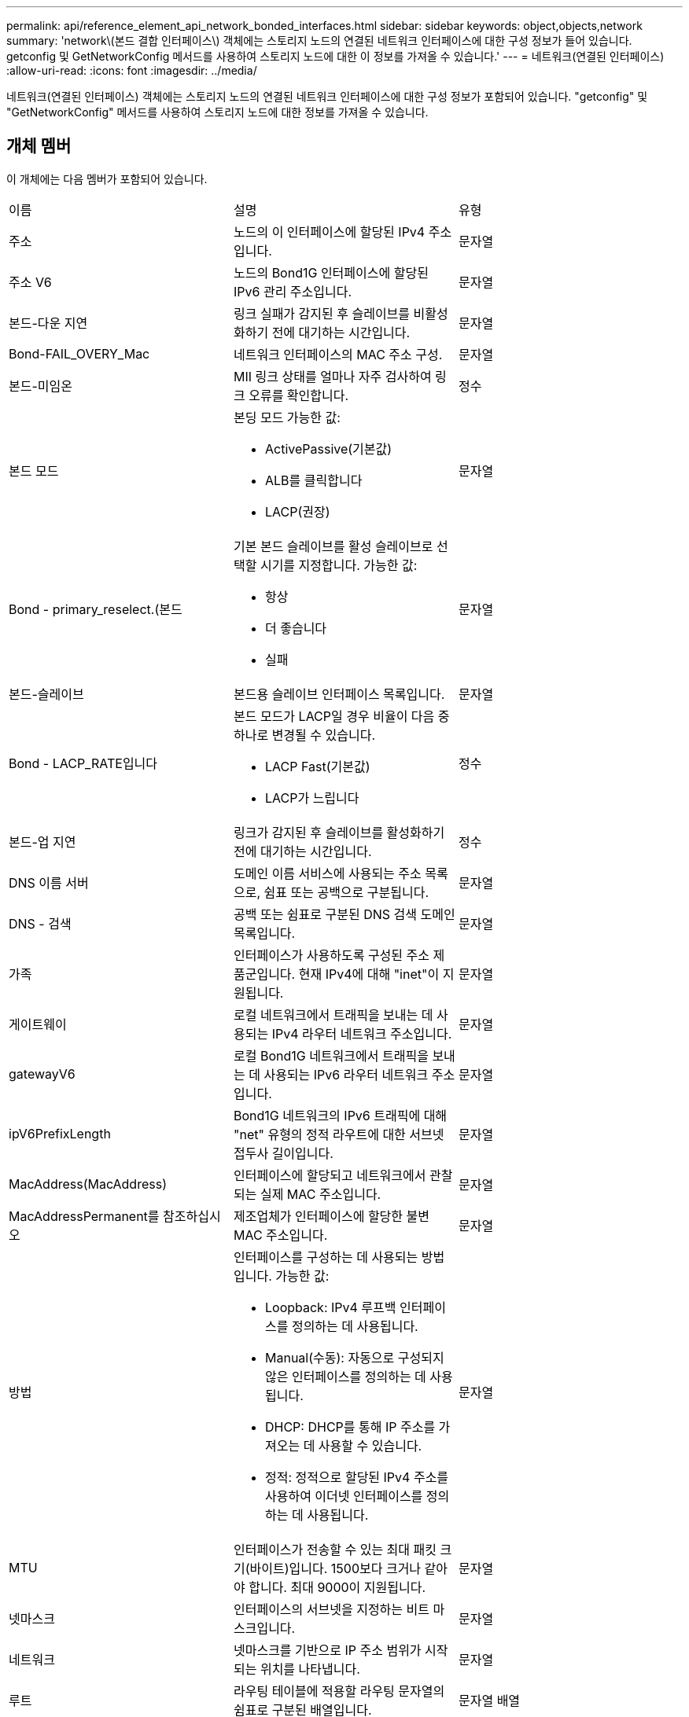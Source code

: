 ---
permalink: api/reference_element_api_network_bonded_interfaces.html 
sidebar: sidebar 
keywords: object,objects,network 
summary: 'network\(본드 결합 인터페이스\) 객체에는 스토리지 노드의 연결된 네트워크 인터페이스에 대한 구성 정보가 들어 있습니다. getconfig 및 GetNetworkConfig 메서드를 사용하여 스토리지 노드에 대한 이 정보를 가져올 수 있습니다.' 
---
= 네트워크(연결된 인터페이스)
:allow-uri-read: 
:icons: font
:imagesdir: ../media/


[role="lead"]
네트워크(연결된 인터페이스) 객체에는 스토리지 노드의 연결된 네트워크 인터페이스에 대한 구성 정보가 포함되어 있습니다. "getconfig" 및 "GetNetworkConfig" 메서드를 사용하여 스토리지 노드에 대한 정보를 가져올 수 있습니다.



== 개체 멤버

이 개체에는 다음 멤버가 포함되어 있습니다.

|===


| 이름 | 설명 | 유형 


 a| 
주소
 a| 
노드의 이 인터페이스에 할당된 IPv4 주소입니다.
 a| 
문자열



 a| 
주소 V6
 a| 
노드의 Bond1G 인터페이스에 할당된 IPv6 관리 주소입니다.
 a| 
문자열



 a| 
본드-다운 지연
 a| 
링크 실패가 감지된 후 슬레이브를 비활성화하기 전에 대기하는 시간입니다.
 a| 
문자열



 a| 
Bond-FAIL_OVERY_Mac
 a| 
네트워크 인터페이스의 MAC 주소 구성.
 a| 
문자열



 a| 
본드-미임온
 a| 
MII 링크 상태를 얼마나 자주 검사하여 링크 오류를 확인합니다.
 a| 
정수



 a| 
본드 모드
 a| 
본딩 모드 가능한 값:

* ActivePassive(기본값)
* ALB를 클릭합니다
* LACP(권장)

 a| 
문자열



 a| 
Bond - primary_reselect.(본드
 a| 
기본 본드 슬레이브를 활성 슬레이브로 선택할 시기를 지정합니다. 가능한 값:

* 항상
* 더 좋습니다
* 실패

 a| 
문자열



 a| 
본드-슬레이브
 a| 
본드용 슬레이브 인터페이스 목록입니다.
 a| 
문자열



 a| 
Bond - LACP_RATE입니다
 a| 
본드 모드가 LACP일 경우 비율이 다음 중 하나로 변경될 수 있습니다.

* LACP Fast(기본값)
* LACP가 느립니다

 a| 
정수



 a| 
본드-업 지연
 a| 
링크가 감지된 후 슬레이브를 활성화하기 전에 대기하는 시간입니다.
 a| 
정수



 a| 
DNS 이름 서버
 a| 
도메인 이름 서비스에 사용되는 주소 목록으로, 쉼표 또는 공백으로 구분됩니다.
 a| 
문자열



 a| 
DNS - 검색
 a| 
공백 또는 쉼표로 구분된 DNS 검색 도메인 목록입니다.
 a| 
문자열



 a| 
가족
 a| 
인터페이스가 사용하도록 구성된 주소 제품군입니다. 현재 IPv4에 대해 "inet"이 지원됩니다.
 a| 
문자열



 a| 
게이트웨이
 a| 
로컬 네트워크에서 트래픽을 보내는 데 사용되는 IPv4 라우터 네트워크 주소입니다.
 a| 
문자열



 a| 
gatewayV6
 a| 
로컬 Bond1G 네트워크에서 트래픽을 보내는 데 사용되는 IPv6 라우터 네트워크 주소입니다.
 a| 
문자열



 a| 
ipV6PrefixLength
 a| 
Bond1G 네트워크의 IPv6 트래픽에 대해 "net" 유형의 정적 라우트에 대한 서브넷 접두사 길이입니다.
 a| 
문자열



 a| 
MacAddress(MacAddress)
 a| 
인터페이스에 할당되고 네트워크에서 관찰되는 실제 MAC 주소입니다.
 a| 
문자열



 a| 
MacAddressPermanent를 참조하십시오
 a| 
제조업체가 인터페이스에 할당한 불변 MAC 주소입니다.
 a| 
문자열



 a| 
방법
 a| 
인터페이스를 구성하는 데 사용되는 방법입니다. 가능한 값:

* Loopback: IPv4 루프백 인터페이스를 정의하는 데 사용됩니다.
* Manual(수동): 자동으로 구성되지 않은 인터페이스를 정의하는 데 사용됩니다.
* DHCP: DHCP를 통해 IP 주소를 가져오는 데 사용할 수 있습니다.
* 정적: 정적으로 할당된 IPv4 주소를 사용하여 이더넷 인터페이스를 정의하는 데 사용됩니다.

 a| 
문자열



 a| 
MTU
 a| 
인터페이스가 전송할 수 있는 최대 패킷 크기(바이트)입니다. 1500보다 크거나 같아야 합니다. 최대 9000이 지원됩니다.
 a| 
문자열



 a| 
넷마스크
 a| 
인터페이스의 서브넷을 지정하는 비트 마스크입니다.
 a| 
문자열



 a| 
네트워크
 a| 
넷마스크를 기반으로 IP 주소 범위가 시작되는 위치를 나타냅니다.
 a| 
문자열



 a| 
루트
 a| 
라우팅 테이블에 적용할 라우팅 문자열의 쉼표로 구분된 배열입니다.
 a| 
문자열 배열



 a| 
상태
 a| 
인터페이스의 상태입니다. 가능한 값:

* Down(아래로): 인터페이스가 비활성 상태입니다.
* UP: 인터페이스가 준비되었지만 링크가 없습니다.
* UpAndRunning: 인터페이스가 준비되고 링크가 설정됩니다.

 a| 
문자열



 a| 
심미트리규칙
 a| 
노드에 구성된 대칭 라우팅 규칙.
 a| 
문자열 배열



 a| 
업안닝
 a| 
인터페이스가 준비되었고 링크가 있는지 여부를 나타냅니다.
 a| 
부울



 a| 
가상네트워크 태그
 a| 
인터페이스의 가상 네트워크 식별자입니다(VLAN 태그).
 a| 
문자열

|===


== 멤버 수정 가능성 및 노드 상태

이 표는 가능한 각 노드 상태에서 개체 매개 변수를 수정할 수 있는지 여부를 나타냅니다.

|===


| 구성원 이름 | 사용 가능 상태입니다 | 보류 중 상태입니다 | 활성 상태입니다 


 a| 
주소
 a| 
예
 a| 
예
 a| 
아니요



 a| 
주소 V6
 a| 
예
 a| 
예
 a| 
아니요



 a| 
본드-다운 지연
 a| 
시스템에 의해 구성됩니다
 a| 
해당 없음
 a| 
해당 없음



 a| 
Bond-FAIL_OVERY_Mac
 a| 
시스템에 의해 구성됩니다
 a| 
해당 없음
 a| 
해당 없음



 a| 
본드-미임온
 a| 
시스템에 의해 구성됩니다
 a| 
해당 없음
 a| 
해당 없음



 a| 
본드 모드
 a| 
예
 a| 
예
 a| 
예



 a| 
Bond - primary_reselect.(본드
 a| 
시스템에 의해 구성됩니다
 a| 
해당 없음
 a| 
해당 없음



 a| 
본드-슬레이브
 a| 
시스템에 의해 구성됩니다
 a| 
해당 없음
 a| 
해당 없음



 a| 
Bond - LACP_RATE입니다
 a| 
예
 a| 
예
 a| 
예



 a| 
본드-업 지연
 a| 
시스템에 의해 구성됩니다
 a| 
해당 없음
 a| 
해당 없음



 a| 
DNS 이름 서버
 a| 
예
 a| 
예
 a| 
예



 a| 
DNS - 검색
 a| 
예
 a| 
예
 a| 
예



 a| 
가족
 a| 
아니요
 a| 
아니요
 a| 
아니요



 a| 
게이트웨이
 a| 
예
 a| 
예
 a| 
예



 a| 
gatewayV6
 a| 
예
 a| 
예
 a| 
예



 a| 
ipV6PrefixLength
 a| 
예
 a| 
예
 a| 
예



 a| 
MacAddress(MacAddress)
 a| 
시스템에 의해 구성됩니다
 a| 
해당 없음
 a| 
해당 없음



 a| 
MacAddressPermanent를 참조하십시오
 a| 
시스템에 의해 구성됩니다
 a| 
해당 없음
 a| 
해당 없음



 a| 
방법
 a| 
아니요
 a| 
아니요
 a| 
아니요



 a| 
MTU
 a| 
예
 a| 
예
 a| 
예



 a| 
넷마스크
 a| 
예
 a| 
예
 a| 
예



 a| 
네트워크
 a| 
아니요
 a| 
아니요
 a| 
아니요



 a| 
루트
 a| 
예
 a| 
예
 a| 
예



 a| 
상태
 a| 
예
 a| 
예
 a| 
예



 a| 
심미트리규칙
 a| 
시스템에 의해 구성됩니다
 a| 
해당 없음
 a| 
해당 없음



 a| 
업안닝
 a| 
시스템에 의해 구성됩니다
 a| 
해당 없음
 a| 
해당 없음



 a| 
가상네트워크 태그
 a| 
예
 a| 
예
 a| 
예

|===


== 자세한 내용을 확인하십시오

* xref:reference_element_api_getconfig.adoc[getconfig를 참조하십시오]
* xref:reference_element_api_getnetworkconfig.adoc[GetNetworkConfig 를 참조하십시오]

